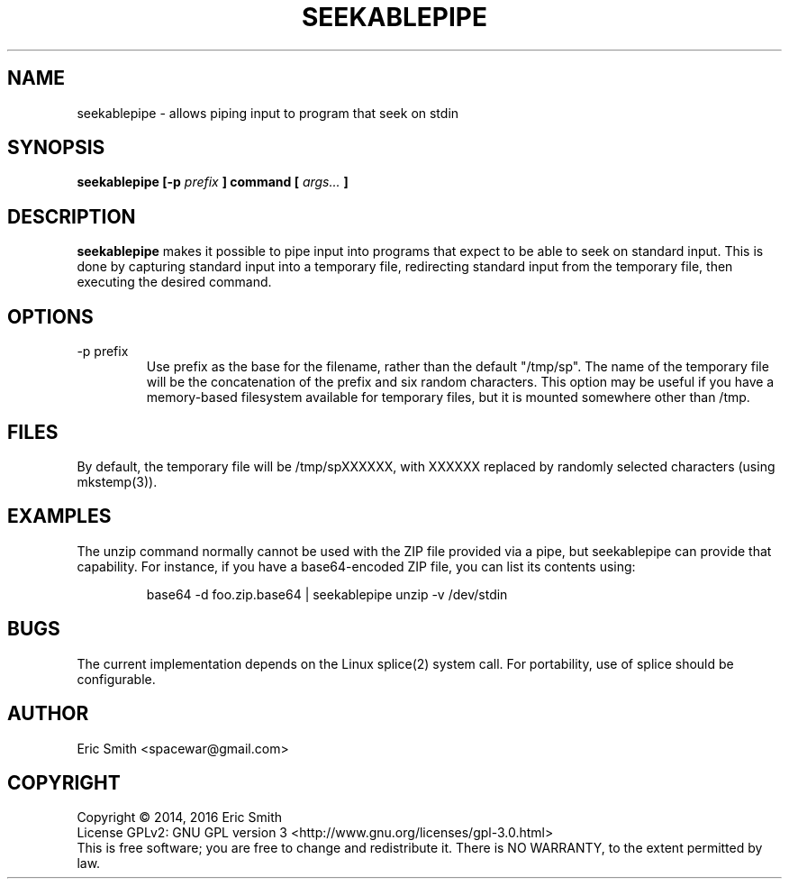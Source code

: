 .TH SEEKABLEPIPE "1" "April 2014"
.SH NAME
seekablepipe \- allows piping input to program that seek on stdin
.SH SYNOPSIS
.B seekablepipe [-p
.I prefix
.B ] command [
.I args...
.B ]
.SH DESCRIPTION
.B seekablepipe
makes it possible to pipe input into programs that expect to be able to
seek on standard input.  This is done by capturing standard input into a
temporary file, redirecting standard input from the temporary file, then
executing the desired command.
.SH OPTIONS
.IP "-p prefix"
Use prefix as the base for the filename, rather than the default
"/tmp/sp".  The name of the temporary file will be the concatenation
of the prefix and six random characters.  This option may be useful if
you have a memory-based filesystem available for temporary files, but
it is mounted somewhere other than /tmp.
.SH FILES
By default, the temporary file will be /tmp/spXXXXXX, with XXXXXX replaced
by randomly selected characters (using mkstemp(3)).
.SH EXAMPLES
The unzip command normally cannot be used with the ZIP file provided via a
pipe, but seekablepipe can provide that capability. For instance, if you
have a base64-encoded ZIP file, you can list its contents using:
.IP
base64 -d foo.zip.base64 | seekablepipe unzip -v /dev/stdin
.PP
.SH BUGS
The current implementation depends on the Linux splice(2) system call.  For
portability, use of splice should be configurable.
.SH AUTHOR
Eric Smith <spacewar@gmail.com>
.SH COPYRIGHT
Copyright \(co 2014, 2016 Eric Smith
.br
License GPLv2: GNU GPL version 3 <http://www.gnu.org/licenses/gpl-3.0.html>
.br
This is free software; you are free to change and redistribute it.
There is NO WARRANTY, to the extent permitted by law.
